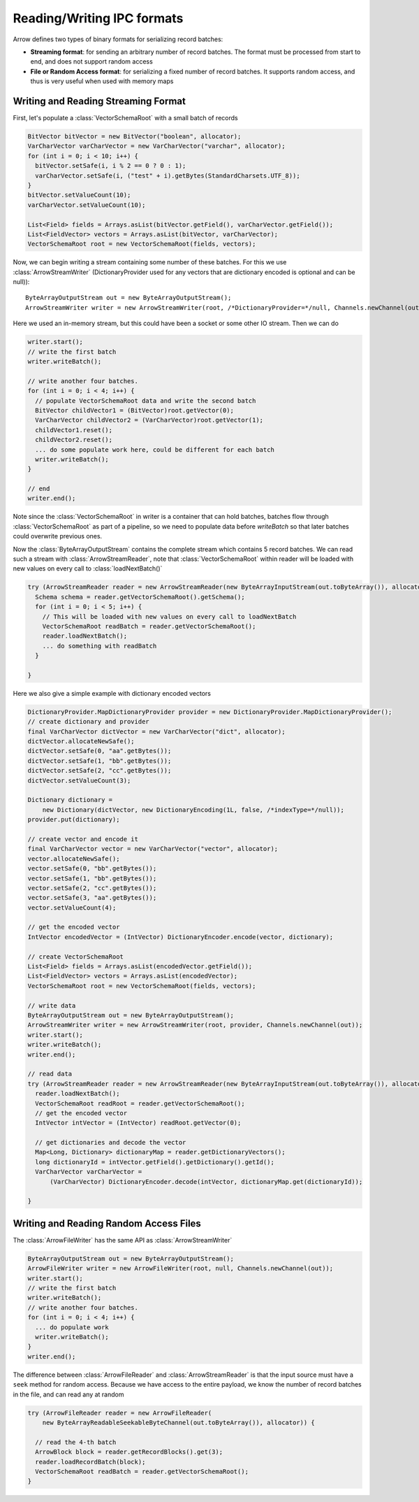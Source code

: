 .. Licensed to the Apache Software Foundation (ASF) under one
.. or more contributor license agreements.  See the NOTICE file
.. distributed with this work for additional information
.. regarding copyright ownership.  The ASF licenses this file
.. to you under the Apache License, Version 2.0 (the
.. "License"); you may not use this file except in compliance
.. with the License.  You may obtain a copy of the License at

..   http://www.apache.org/licenses/LICENSE-2.0

.. Unless required by applicable law or agreed to in writing,
.. software distributed under the License is distributed on an
.. "AS IS" BASIS, WITHOUT WARRANTIES OR CONDITIONS OF ANY
.. KIND, either express or implied.  See the License for the
.. specific language governing permissions and limitations
.. under the License.

.. _ipc:

===========================
Reading/Writing IPC formats
===========================
Arrow defines two types of binary formats for serializing record batches:

* **Streaming format**: for sending an arbitrary number of record
  batches. The format must be processed from start to end, and does not support
  random access

* **File or Random Access format**: for serializing a fixed number of record
  batches. It supports random access, and thus is very useful when used with
  memory maps

Writing and Reading Streaming Format
~~~~~~~~~~~~~~~~~~~~~~~~~~~~~~~~~~~~
First, let's populate a :class:`VectorSchemaRoot` with a small batch of records

.. code-block:: Java

    BitVector bitVector = new BitVector("boolean", allocator);
    VarCharVector varCharVector = new VarCharVector("varchar", allocator);
    for (int i = 0; i < 10; i++) {
      bitVector.setSafe(i, i % 2 == 0 ? 0 : 1);
      varCharVector.setSafe(i, ("test" + i).getBytes(StandardCharsets.UTF_8));
    }
    bitVector.setValueCount(10);
    varCharVector.setValueCount(10);

    List<Field> fields = Arrays.asList(bitVector.getField(), varCharVector.getField());
    List<FieldVector> vectors = Arrays.asList(bitVector, varCharVector);
    VectorSchemaRoot root = new VectorSchemaRoot(fields, vectors);

Now, we can begin writing a stream containing some number of these batches. For this we use :class:`ArrowStreamWriter`
(DictionaryProvider used for any vectors that are dictionary encoded is optional and can be null))::

    ByteArrayOutputStream out = new ByteArrayOutputStream();
    ArrowStreamWriter writer = new ArrowStreamWriter(root, /*DictionaryProvider=*/null, Channels.newChannel(out));


Here we used an in-memory stream, but this could have been a socket or some other IO stream. Then we can do

.. code-block:: Java

    writer.start();
    // write the first batch
    writer.writeBatch();

    // write another four batches.
    for (int i = 0; i < 4; i++) {
      // populate VectorSchemaRoot data and write the second batch
      BitVector childVector1 = (BitVector)root.getVector(0);
      VarCharVector childVector2 = (VarCharVector)root.getVector(1);
      childVector1.reset();
      childVector2.reset();
      ... do some populate work here, could be different for each batch
      writer.writeBatch();
    }

    // end
    writer.end();

Note since the :class:`VectorSchemaRoot` in writer is a container that can hold batches, batches flow through
:class:`VectorSchemaRoot` as part of a pipeline, so we need to populate data before `writeBatch` so that later batches
could overwrite previous ones.

Now the :class:`ByteArrayOutputStream` contains the complete stream which contains 5 record batches.
We can read such a stream with :class:`ArrowStreamReader`, note that :class:`VectorSchemaRoot` within
reader will be loaded with new values on every call to :class:`loadNextBatch()`

.. code-block:: Java

    try (ArrowStreamReader reader = new ArrowStreamReader(new ByteArrayInputStream(out.toByteArray()), allocator)) {
      Schema schema = reader.getVectorSchemaRoot().getSchema();
      for (int i = 0; i < 5; i++) {
        // This will be loaded with new values on every call to loadNextBatch
        VectorSchemaRoot readBatch = reader.getVectorSchemaRoot();
        reader.loadNextBatch();
        ... do something with readBatch
      }

    }

Here we also give a simple example with dictionary encoded vectors

.. code-block:: Java

    DictionaryProvider.MapDictionaryProvider provider = new DictionaryProvider.MapDictionaryProvider();
    // create dictionary and provider
    final VarCharVector dictVector = new VarCharVector("dict", allocator);
    dictVector.allocateNewSafe();
    dictVector.setSafe(0, "aa".getBytes());
    dictVector.setSafe(1, "bb".getBytes());
    dictVector.setSafe(2, "cc".getBytes());
    dictVector.setValueCount(3);

    Dictionary dictionary =
        new Dictionary(dictVector, new DictionaryEncoding(1L, false, /*indexType=*/null));
    provider.put(dictionary);

    // create vector and encode it
    final VarCharVector vector = new VarCharVector("vector", allocator);
    vector.allocateNewSafe();
    vector.setSafe(0, "bb".getBytes());
    vector.setSafe(1, "bb".getBytes());
    vector.setSafe(2, "cc".getBytes());
    vector.setSafe(3, "aa".getBytes());
    vector.setValueCount(4);

    // get the encoded vector
    IntVector encodedVector = (IntVector) DictionaryEncoder.encode(vector, dictionary);

    // create VectorSchemaRoot
    List<Field> fields = Arrays.asList(encodedVector.getField());
    List<FieldVector> vectors = Arrays.asList(encodedVector);
    VectorSchemaRoot root = new VectorSchemaRoot(fields, vectors);

    // write data
    ByteArrayOutputStream out = new ByteArrayOutputStream();
    ArrowStreamWriter writer = new ArrowStreamWriter(root, provider, Channels.newChannel(out));
    writer.start();
    writer.writeBatch();
    writer.end();

    // read data
    try (ArrowStreamReader reader = new ArrowStreamReader(new ByteArrayInputStream(out.toByteArray()), allocator)) {
      reader.loadNextBatch();
      VectorSchemaRoot readRoot = reader.getVectorSchemaRoot();
      // get the encoded vector
      IntVector intVector = (IntVector) readRoot.getVector(0);

      // get dictionaries and decode the vector
      Map<Long, Dictionary> dictionaryMap = reader.getDictionaryVectors();
      long dictionaryId = intVector.getField().getDictionary().getId();
      VarCharVector varCharVector =
          (VarCharVector) DictionaryEncoder.decode(intVector, dictionaryMap.get(dictionaryId));

    }

Writing and Reading Random Access Files
~~~~~~~~~~~~~~~~~~~~~~~~~~~~~~~~~~~~~~~
The :class:`ArrowFileWriter` has the same API as :class:`ArrowStreamWriter`

.. code-block:: Java

    ByteArrayOutputStream out = new ByteArrayOutputStream();
    ArrowFileWriter writer = new ArrowFileWriter(root, null, Channels.newChannel(out));
    writer.start();
    // write the first batch
    writer.writeBatch();
    // write another four batches.
    for (int i = 0; i < 4; i++) {
      ... do populate work
      writer.writeBatch();
    }
    writer.end();

The difference between :class:`ArrowFileReader` and :class:`ArrowStreamReader` is that the input source
must have a ``seek`` method for random access. Because we have access to the entire payload, we know the
number of record batches in the file, and can read any at random

.. code-block:: Java

    try (ArrowFileReader reader = new ArrowFileReader(
        new ByteArrayReadableSeekableByteChannel(out.toByteArray()), allocator)) {

      // read the 4-th batch
      ArrowBlock block = reader.getRecordBlocks().get(3);
      reader.loadRecordBatch(block);
      VectorSchemaRoot readBatch = reader.getVectorSchemaRoot();
    }
